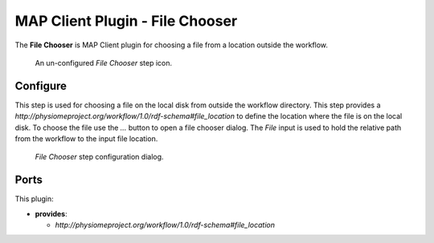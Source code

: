 MAP Client Plugin - File Chooser
================================

The **File Chooser** is MAP Client plugin for choosing a file from a location outside the workflow.

.. _fig-mcp-file-chooser-un-configured-step:

.. figure:: _images/un-configured-step.png
   :alt: Un-configured step icon

   An un-configured *File Chooser* step icon.

Configure
---------

This step is used for choosing a file on the local disk from outside the workflow directory.
This step provides a *http://physiomeproject.org/workflow/1.0/rdf-schema#file_location* to define the location where the file is on the local disk.
To choose the file use the *...* button to open a file chooser dialog.
The *File* input is used to hold the relative path from the workflow to the input file location.

.. _fig-mcp-file-chooser-configure-dialog:

.. figure:: _images/step-configuration-dialog.png
   :alt: Step configure dialog

   *File Chooser* step configuration dialog.

Ports
-----

This plugin:

* **provides**:

  * *http://physiomeproject.org/workflow/1.0/rdf-schema#file_location*
